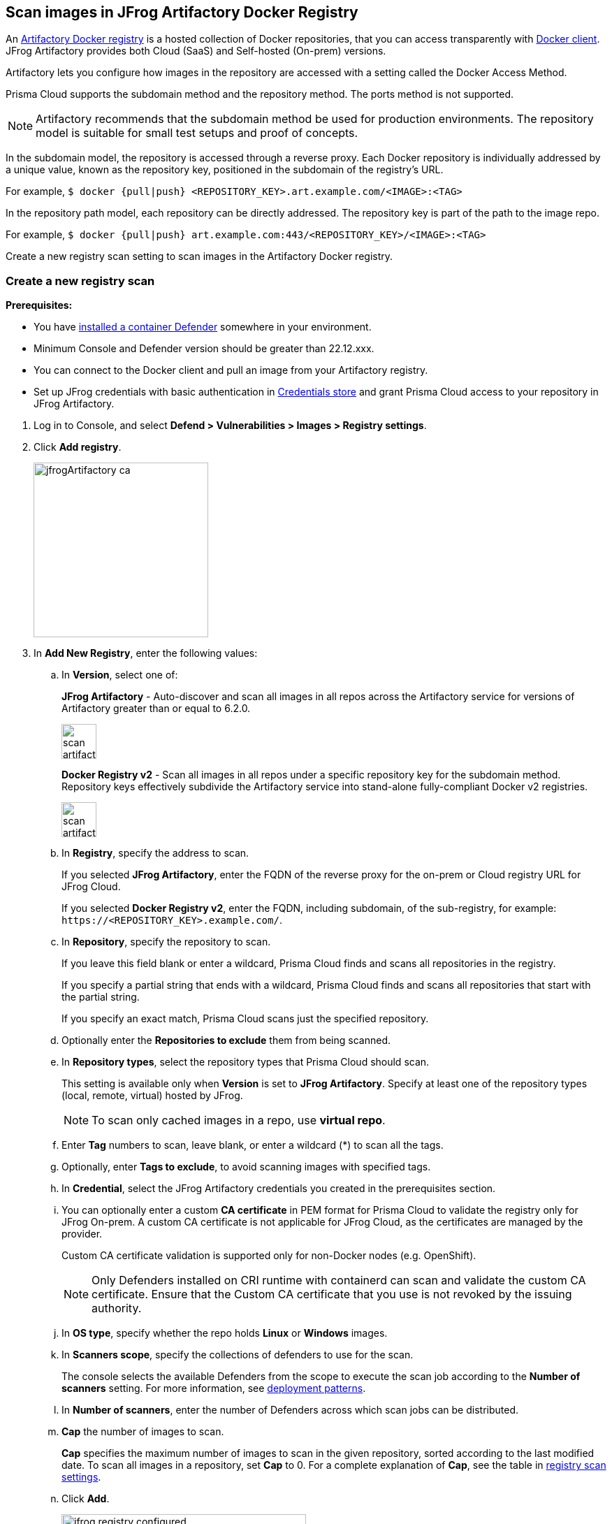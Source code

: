 == Scan images in JFrog Artifactory Docker Registry

An https://www.jfrog.com/confluence/display/JFROG/Docker+Registry[Artifactory Docker registry] is a hosted collection of Docker repositories, that you can access transparently with https://www.jfrog.com/confluence/display/JFROG/Docker+Registry[Docker client]. JFrog Artifactory provides both Cloud (SaaS) and Self-hosted (On-prem) versions.

Artifactory lets you configure how images in the repository are accessed with a setting called the Docker Access Method.

Prisma Cloud supports the subdomain method and the repository method.
The ports method is not supported.

NOTE: Artifactory recommends that the subdomain method be used for production environments. The repository model is suitable for small test setups and proof of concepts.

In the subdomain model, the repository is accessed through a reverse proxy.
Each Docker repository is individually addressed by a unique value, known as the repository key, positioned in the subdomain of the registry's URL.

For example, `$ docker {pull|push} <REPOSITORY_KEY>.art.example.com/<IMAGE>:<TAG>`

In the repository path model, each repository can be directly addressed.
The repository key is part of the path to the image repo.

For example, `$ docker {pull|push} art.example.com:443/<REPOSITORY_KEY>/<IMAGE>:<TAG>`

Create a new registry scan setting to scan images in the Artifactory Docker registry.

[.task]
=== Create a new registry scan

*Prerequisites:*

* You have xref:../../install/defender_types.adoc#[installed a container Defender] somewhere in your environment.
* Minimum Console and Defender version should be greater than 22.12.xxx.
* You can connect to the Docker client and pull an image from your Artifactory registry.
* Set up JFrog credentials with basic authentication in xref:../../authentication/credentials-store/credentials-store.adoc[Credentials store] and grant Prisma Cloud access to your repository in JFrog Artifactory.

[.procedure]
. Log in to Console, and select *Defend > Vulnerabilities > Images > Registry settings*.

. Click *Add registry*.
+
image::jfrogArtifactory-ca.png[width=250]

. In *Add New Registry*, enter the following values:

.. In *Version*, select one of:
+
*JFrog Artifactory* - Auto-discover and scan all images in all repos across the Artifactory service for versions of Artifactory greater than or equal to 6.2.0.
+
image::scan_artifactory_subdomain_all.png[width=50]
+
*Docker Registry v2* - Scan all images in all repos under a specific repository key for the subdomain method. Repository keys effectively subdivide the Artifactory service into stand-alone fully-compliant Docker v2 registries.
+
image::scan_artifactory_subdomain_single.png[width=50]

.. In *Registry*, specify the address to scan.
+
If you selected *JFrog Artifactory*, enter the FQDN of the reverse proxy for the on-prem or Cloud registry URL for JFrog Cloud.
+
If you selected *Docker Registry v2*, enter the FQDN, including subdomain, of the sub-registry, for example: `\https://<REPOSITORY_KEY>.example.com/`.

.. In *Repository*, specify the repository to scan.
+
If you leave this field blank or enter a wildcard, Prisma Cloud finds and scans all repositories in the registry.
+
If you specify a partial string that ends with a wildcard, Prisma Cloud finds and scans all repositories that start with the partial string.
+
If you specify an exact match, Prisma Cloud scans just the specified repository.

.. Optionally enter the *Repositories to exclude* them from being scanned.

.. In *Repository types*, select the repository types that Prisma Cloud should scan.
+
This setting is available only when *Version* is set to *JFrog Artifactory*.
Specify at least one of the repository types (local, remote, virtual) hosted by JFrog.
+
NOTE: To scan only cached images in a repo, use *virtual repo*.

.. Enter *Tag* numbers to scan, leave blank, or enter a wildcard (*) to scan all the tags.

.. Optionally, enter *Tags to exclude*, to avoid scanning images with specified tags.

.. In *Credential*, select the JFrog Artifactory credentials you created in the prerequisites section.

.. You can optionally enter a custom *CA certificate* in PEM format for Prisma Cloud to validate the registry only for JFrog On-prem. A custom CA certificate is not applicable for JFrog Cloud, as the certificates are managed by the provider.
+
Custom CA certificate validation is supported only for non-Docker nodes (e.g. OpenShift).
+
NOTE: Only Defenders installed on CRI runtime with containerd can scan and validate the custom CA certificate.
Ensure that the Custom CA certificate that you use is not revoked by the issuing authority.

.. In *OS type*, specify whether the repo holds *Linux* or *Windows* images.

.. In *Scanners scope*, specify the collections of defenders to use for the scan.
+
The console selects the available Defenders from the scope to execute the scan job according to the *Number of scanners* setting.
For more information, see xref:configure_registry_scanning.adoc#_deployment_patterns[deployment patterns].

.. In *Number of scanners*, enter the number of Defenders across which scan jobs can be distributed.

.. *Cap* the number of images to scan.
+
*Cap* specifies the maximum number of images to scan in the given repository, sorted according to the last modified date.
To scan all images in a repository, set *Cap* to 0.
For a complete explanation of *Cap*, see the table in
xref:registry_scanning.adoc[registry scan settings].

.. Click  *Add*.
+
image::jfrog-registry-configured.png[width=350]

. Click *Save and scan*.
+
Verify that the images in the repository are being scanned under *Monitor > Vulnerabilities > Images > Registries*.

[.task]
=== Scan only the cached images in a repo

[.procedure]
. To only scan the cached images in a repo, use *Repository type* as *virtual repo*.
. Edit `$JFROG_HOME/artifactory/var/etc/artifactory/artifactory.system.properties` file for configuration changes:
.. `artifactory.docker.cache.remote.repo.tags.and.catalog=<upstream-url>`, where, `<upstream url>` is a single URL or a list of repository URLs that you want to configure as a remote repository.
.. `artifactory.docker.catalogs.tags.fallback.fetch.remote.cache=true`. This enables all repositories that fail to get a response from the upstream to retrieve results from the cache.
. Restart the artifactory for the changes to take effect. Refer to the JFrog documentation https://www.jfrog.com/confluence/display/JFROG/Installing+Artifactory[here].
. Refresh/delete the `repository.catalog` file from the remote cache before running any scans.
+
NOTE: Starting with jFrog server > 7.41.2, new images will get updated automatically in the `repository.catalog` file, so there is no need to delete the file to update it.
. Scan the virtual repo with Prisma Cloud registry scanning.

=== Last downloaded date

JFrog Artifactory lets security tools download image artifacts without impacting the value for the *Last Downloaded* date.
This is especially important when you depend on artifact metadata for purge/clean-up policies.

The Prisma Cloud scanning process no longer updates the *Last Downloaded* date for all images and manifest files of all the images in the registry.

*Requirements*:

JFrog Artifactory version 7.21.3 and later.

In your Prisma Cloud registry scan settings, the version must be set to *JFrog Artifactory*.
If you set the version to *Docker V2*, Prisma Cloud uses the Docker API, which doesn't offer the same support.

"Transparent security tool scanning" is *not* supported for anything other than *Local* repositories.
If you select anything other than *Local* in your scan configuration, including virtual repos backed by local repos, then Prisma Cloud automatically uses the Docker API to scan all repositories (local, remote, and virtual).
When using Docker APIs, the *Last Downloaded* field in local JFrog Artifactory registries will be impacted by scanning.

The following screenshot shows the supported configuration for this capability:

image::jfrogArtifactory-ca.png[width=250]

If you've got a mix of local, remote, and virtual repositories, and you want to ensure that the *Last Downloaded* date isn't impacted by Prisma Cloud scanning, then create separate scan configurations for local repositories and remote/virtual repositories.

NOTE: The *Last Downloaded* date of the image and manifest files of the images that are eventually pulled for scanning, based on your registry scan policy, will be updated.
The scan process first evaluates which images to scan by retrieving all manifest files for all images.
In this phase of the scan, the *Last Downloaded* date will no longer be impacted.
In the next phase, where Prisma Cloud pulls an image to be scanned, the manifest file's *Last Downloaded* date will be updated.
Often, the number of images scanned will be a subset of all images in the registry, but that's based on your scan policy.

NOTE: Just because an image has been selected for scanning, doesn't mean that it will actually be pulled.
If an image's hash hasn't changed, it won't be pulled for scanning, so the *Last Downloaded* date will be unchanged.

=== Troubleshooting

If Artifactory is deployed as an insecure registry, Defender cannot pull images for scanning without first configuring an exception in the Docker daemon configuration.
Specify the URL of the insecure registry on the machine where the registry scanning Defender runs, then restart the Docker service.
For more information, see the https://docs.docker.com/registry/insecure/[Docker documentation].

*Failed to create docker client*
You might see the following error in the screenshot if you try to scan JFrog Cloud with the Defender version earlier than 22.12.xxx.

image::failed-to-create-docker-client.png[width=250]

To fix this error, update your Console and Defender equal to or higher than 22.12.xxx.

*Remote repository scan would either pull all images or no images*
When scanning a remote repository configured in JFrog, one of the two scenarios may occur:

Scanning the remote repository returns and downloads the entire list of images - which results in an Out-Of-Memory error on the host.
Scanning the remote repository returns no images - which returns a null list of images.

A sample log output from the Defender logs with repository “discovered: 0”:
`
DEBU 2022-02-16T21:34:44.215 ws.go:432 Received message with type discoverRegistryRepos 
DEBU 2022-02-16T21:34:44.215 scanner.go:246 Discovering repositories in registry [https://jm-jfrog:443]( https://jm-jfrog/) 
DEBU 2022-02-16T21:34:49.354 scanner.go:277 Repository discovery completed (completed: true, discovered: 0, time: 5.14)
`

[.task]
Fix Out-Of-Memory or no images found error

[.procedure]
Configuration in JFrog
. Create a https://www.jfrog.com/confluence/display/JFROG/Virtual+Repositories[virtual repo in JFrog] that points to the remote repository that you want to scan.

. Edit system parameters in `$JFROG_HOME/artifactory/var/etc/artifactory/artifactory.system.properties` file.

.. `artifactory.docker.catalogs.tags.fallback.fetch.remote.cache=true`
Setting this to "true" means that all repositories that fail to get a response from the upstream should retrieve results from the cache.

.. `artifactory.docker.cache.remote.repo.tags.and.catalog=<upstream-url>`. Where, `<upstream-url>` is a single URL or a list of repository URLs that you want to configure as a remote repository.
+
For example: `+artifactory.docker.cache.remote.repo.tags.and.catalog=https://registry1.docker.io/, https://gcr.io, https://mcr.microsoft.com+`

. Restart the artifactory for the changes to take effect. Refer to the JFrog documentation https://www.jfrog.com/confluence/display/JFROG/Installing+Artifactory[here].

. Refresh/delete the `repository.catalog` file from the remote cache before running any scans.

. Go to *Prisma Cloud Compute > Defend > Vulnerabilities > Images > Registry Settings > Registries > Add registry*.

. Enter the *Registry* URL.

. Enter the *Repository* URL of the virtual repository that you created in JFrog.

. Select the *Repository types* as *Virtual*.


